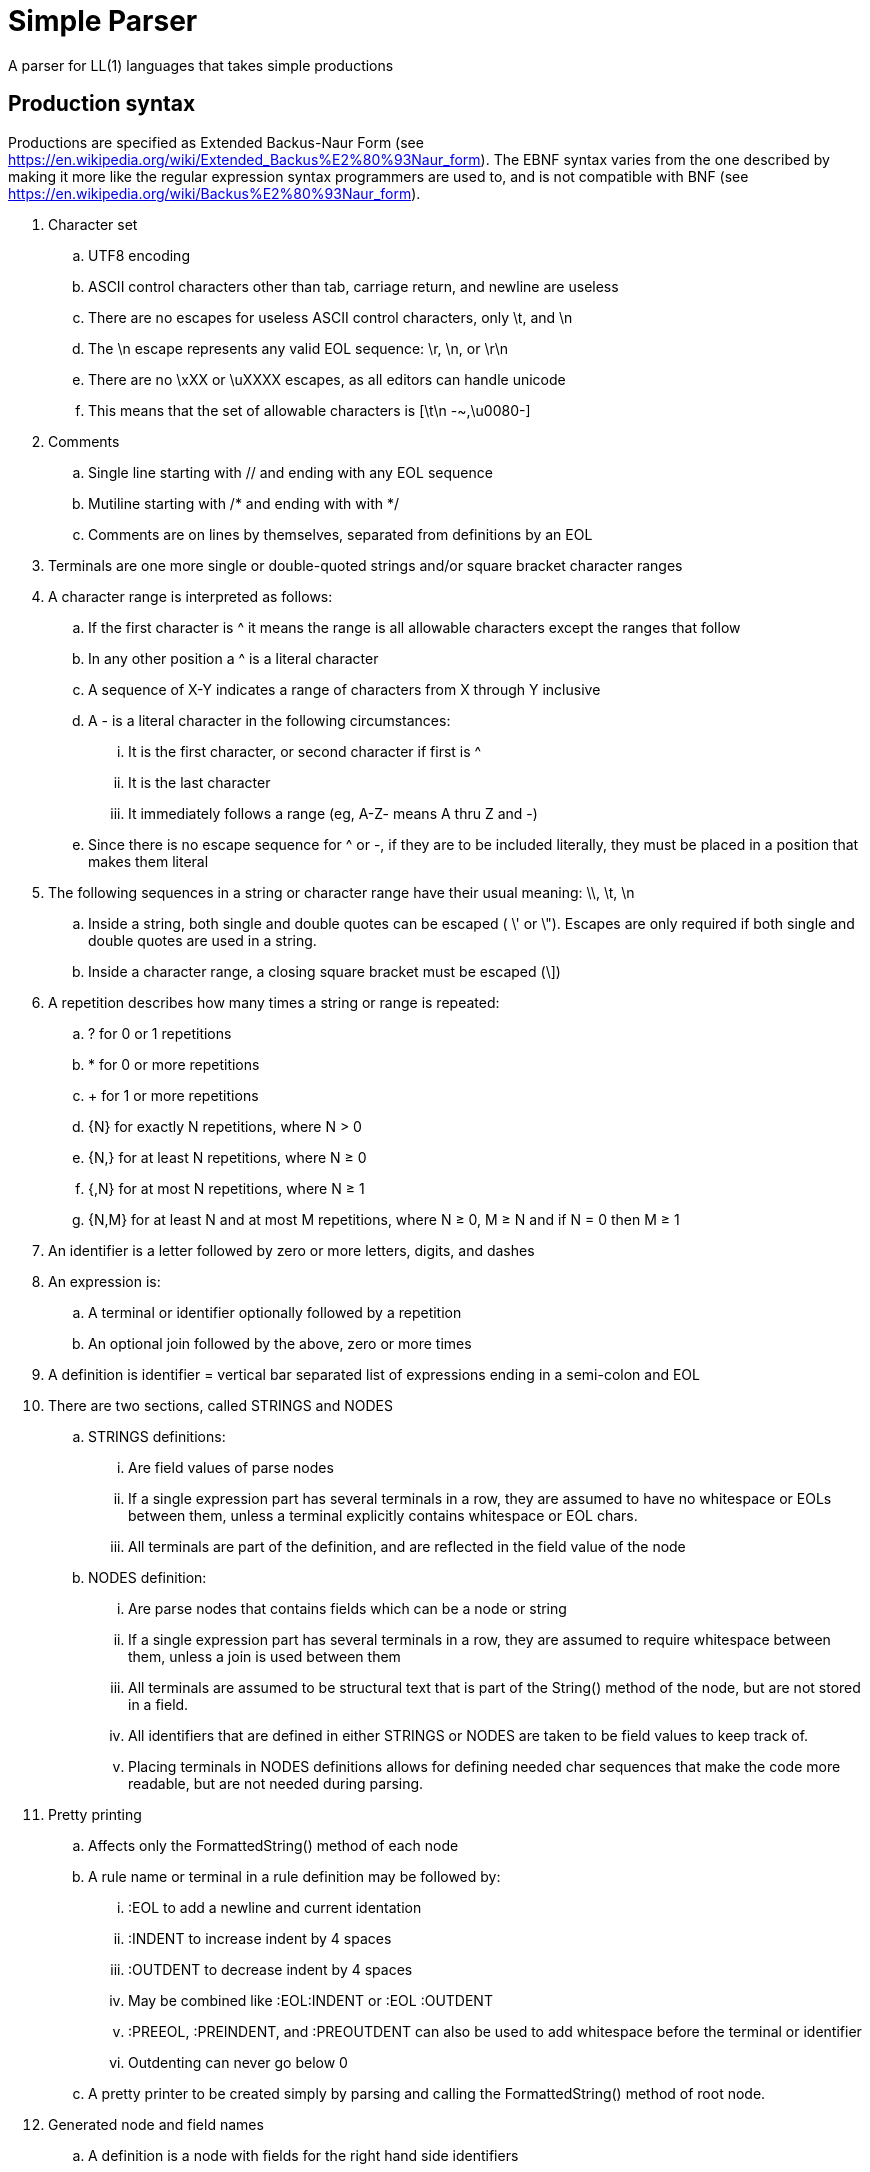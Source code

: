 // SPDX-License-Identifier: Apache-2.0
:doctype: article

= Simple Parser

A parser for LL(1) languages that takes simple productions

== Production syntax

Productions are specified as Extended Backus-Naur Form (see https://en.wikipedia.org/wiki/Extended_Backus%E2%80%93Naur_form).
The EBNF syntax varies from the one described by making it more like the regular expression syntax programmers are used to,
and is not compatible with BNF (see https://en.wikipedia.org/wiki/Backus%E2%80%93Naur_form).

. Character set
.. UTF8 encoding
.. ASCII control characters other than tab, carriage return, and newline are useless
.. There are no escapes for useless ASCII control characters, only \t, and \n
.. The \n escape represents any valid EOL sequence: \r, \n, or \r\n
.. There are no \xXX or \uXXXX escapes, as all editors can handle unicode
.. This means that the set of allowable characters is [\t\n -~,\u0080-]
. Comments
.. Single line starting with // and ending with any EOL sequence
.. Mutiline starting with /* and ending with with */
.. Comments are on lines by themselves, separated from definitions by an EOL
. Terminals are one more single or double-quoted strings and/or square bracket character ranges
. A character range is interpreted as follows:
.. If the first character is ^ it means the range is all allowable characters except the ranges that follow
.. In any other position a ^ is a literal character
.. A sequence of X-Y indicates a range of characters from X through Y inclusive
.. A - is a literal character in the following circumstances:
... It is the first character, or second character if first is ^
... It is the last character
... It immediately follows a range (eg, A-Z- means A thru Z and -)
.. Since there is no escape sequence for ^ or -, if they are to be included literally, they must be placed in a position that makes them literal 
. The following sequences in a string or character range have their usual meaning: \\, \t, \n  
.. Inside a string, both single and double quotes can be escaped ( \' or \").
Escapes are only required if both single and double quotes are used in a string.
.. Inside a character range, a closing square bracket must be escaped (\])
. A repetition describes how many times a string or range is repeated:
.. ? for 0 or 1 repetitions
.. * for 0 or more repetitions
.. + for 1 or more repetitions
.. {N} for exactly N repetitions, where N > 0
.. {N,} for at least N repetitions, where N ≥ 0
.. {,N} for at most N repetitions, where N ≥ 1
.. {N,M} for at least N and at most M repetitions, where N ≥ 0, M ≥ N and if N = 0 then M ≥ 1
. An identifier is a letter followed by zero or more letters, digits, and dashes
. An expression is:
.. A terminal or identifier optionally followed by a repetition
.. An optional join followed by the above, zero or more times
. A definition is identifier = vertical bar separated list of expressions ending in a semi-colon and EOL
. There are two sections, called STRINGS and NODES
.. STRINGS definitions:
... Are field values of parse nodes
... If a single expression part has several terminals in a row, they are assumed to have no whitespace or EOLs between them,
unless a terminal explicitly contains whitespace or EOL chars.
... All terminals are part of the definition, and are reflected in the field value of the node 
.. NODES definition:
... Are parse nodes that contains fields which can be a node or string
... If a single expression part has several terminals in a row, they are assumed to require whitespace between them,
unless a join is used between them
... All terminals are assumed to be structural text that is part of the String() method of the node, but are not stored in a field.
... All identifiers that are defined in either STRINGS or NODES are taken to be field values to keep track of.
... Placing terminals in NODES definitions allows for defining needed char sequences that make the code more readable,
but are not needed during parsing. 
. Pretty printing
.. Affects only the FormattedString() method of each node
.. A rule name or terminal in a rule definition may be followed by:
... :EOL to add a newline and current identation
... :INDENT to increase indent by 4 spaces
... :OUTDENT to decrease indent by 4 spaces
... May be combined like :EOL:INDENT or :EOL :OUTDENT
... :PREEOL, :PREINDENT, and :PREOUTDENT can also be used to add whitespace before the terminal or identifier
... Outdenting can never go below 0
.. A pretty printer to be created simply by parsing and calling the FormattedString() method of root node.
. Generated node and field names
.. A definition is a node with fields for the right hand side identifiers
.. Identifiers are translated into camel case with dashes removed: nodes-section becomes NodesSection
.. Exact node and identifier names are dependent on target language conventions (eg, do they start with lower or upper case)
.. If a field name begins with the definition name and optional dash, they are removed
.. If a node or field name is an invalid identifier in the target language (eg, reserved keyword), then extra character(s) are added to make it legal
.. If a definition uses alternations ("|"), then the alternations are separate fields
... An enum is generated with constants for each alternation
... An added getter provides the enum constant for this particular instance
... A series of getters provide each possible value, where all but one throw an exception
... A series of "is" methods for each enum constant return boolean true if the value is that particular type, else false
.. Both nodes andd fields have two string methods
... String returns the string exactly as given in the source code, including whitespace
... FormattedString returns the pretty printed string
.. EG:
... terminal = terminal-parts+: node Terminal with one field Parts
... nodes-section = "NODES" ~ [ \t]* ~ [\n] section-parts+: node NodesSection with one field SectionParts
... comment = comment-one-line | comment-multi-line [ \t]* [\n]
.... Node comment has two fields OneLine and MultiLine (comment- prefix is removed)
.... An enum CommentType contains constants for CommentOneLine and CommentMultiLine
.... getters GetCommentType(), GetOneLine(), and GetMultiLine()
.... is methods IsOneLine() and IsMultiLine()

This variant of EBNF can be described in its own rules as follows:
....
STRINGS

comment-one-line = "//" [^\n]*
comment-multi-line = "/*" [^] "*/"

general-escape-char = "\\\\" | "\\t" | "\\n"
string-escape-char = general-escape-char | "\\'" | '\\"'
string-sq-chars = [^\\'] | string-escape-char
string-dq-chars = [^\\"] | string-escape-char
string = "'" string-sq-chars+ "'" | '"' string-dq-chars+ '"'

range-escape-char = general-escape-char | "\\]"
range-chars = [^\\]] | range-escape-char
range = "[" range-chars+ "]"

zero-or-one = "?"
zero-or-more = "*"
one-or-more = "+"
int = [0-9]+
n = int
m = int

identifier = [A-Za-z][A-Za-z0-9-]*

join = "~"

NODES

comment = comment-one-line | comment-multi-line ~ [ \t]* ~ [\n] 
terminal-parts = string | range
terminal = terminal-parts+

n-exactly = "{" ~ n ~ "}"
n-or-more = "{" ~ n ~ ",}"
up-to-m = "{," ~ m ~ "}"
n-to-m = "{" ~ n ~ "," ~ m ~ "}"

repetition = zero-or-one
  | zero-or-more
  | one-or-more
  | n-exactly
  | n-or-more
  | up-to-m
  | n-to-m

term = terminal | identifier
joined-term = join? term
first-term = term ~ repetition? 
more-terms = joined-term ~ repetition? 
expression = first-term more-terms+
 
more-expressions = "|":PREEOL:PREOUTDENT:PREINDENT expression
productions = expression more-expressions*

definition = identifier "=" productions ";" ~ [ \t]* ~ [\n]
section-parts = comment | definition
strings-section = "STRINGS" ~ [ \t]* ~ [\n] section-parts+
nodes-section = "NODES" ~ [ \t]* ~ [\n] section-parts+

grammar = strings-section nodes-section
....
